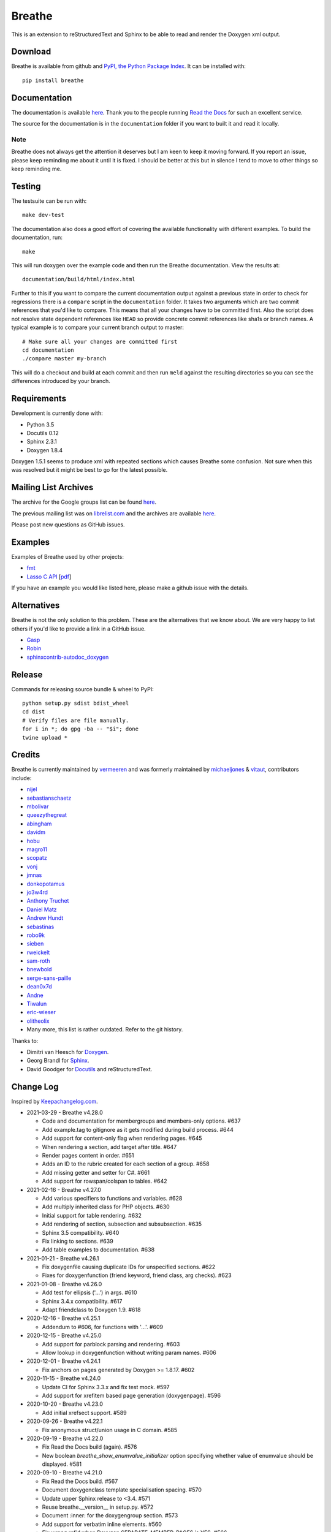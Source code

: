 Breathe
=======

.. image:: https://github.com/michaeljones/breathe/workflows/unit%20tests/badge.svg
    :target: https://github.com/michaeljones/breathe/actions?query=workflow%3A%22unit+tests%22

This is an extension to reStructuredText and Sphinx to be able to read and
render the Doxygen xml output.

Download
--------

Breathe is available from github and `PyPI, the Python Package Index
<http://pypi.python.org/pypi/breathe>`_. It can be installed with::

    pip install breathe

Documentation
-------------

The documentation is available `here <http://breathe.readthedocs.org/>`__. Thank
you to the people running `Read the Docs <http://readthedocs.org>`_ for such an
excellent service.

The source for the documentation is in the ``documentation`` folder if you want
to built it and read it locally.

Note
~~~~

Breathe does not always get the attention it deserves but I am keen to keep it
moving forward. If you report an issue, please keep reminding me about it until
it is fixed. I should be better at this but in silence I tend to move to other
things so keep reminding me.

Testing
-------

The testsuite can be run with::

    make dev-test

The documentation also does a good effort of covering the available
functionality with different examples. To build the documentation, run::

    make

This will run doxygen over the example code and then run the Breathe
documentation. View the results at::

    documentation/build/html/index.html

Further to this if you want to compare the current documentation output against
a previous state in order to check for regressions there is a ``compare`` script
in the ``documentation`` folder. It takes two arguments which are two commit
references that you'd like to compare. This means that all your changes have to
be committed first. Also the script does not resolve state dependent references
like ``HEAD`` so provide concrete commit references like sha1s or branch names.
A typical example is to compare your current branch output to master::

    # Make sure all your changes are committed first
    cd documentation
    ./compare master my-branch

This will do a checkout and build at each commit and then run ``meld`` against
the resulting directories so you can see the differences introduced by your
branch.

Requirements
------------

Development is currently done with:

- Python 3.5
- Docutils 0.12
- Sphinx 2.3.1
- Doxygen 1.8.4

Doxygen 1.5.1 seems to produce xml with repeated sections which causes Breathe
some confusion. Not sure when this was resolved but it might be best to go for
the latest possible.

Mailing List Archives
---------------------

The archive for the Google groups list can be found
`here <https://groups.google.com/forum/#!forum/sphinx-breathe>`__.

The previous mailing list was on `librelist.com <http://librelist.com>`__ and the
archives are available `here <http://librelist.com/browser/breathe/>`__.

Please post new questions as GitHub issues.

Examples
--------

Examples of Breathe used by other projects:

- `fmt <http://fmtlib.net/latest>`_
- `Lasso C API <http://lassoguide.com/api/lcapi-reference.html>`_
  [`pdf <http://lassoguide.com/LassoGuide9.2.pdf>`__]

If you have an example you would like listed here, please make a github issue
with the details.

Alternatives
------------

Breathe is not the only solution to this problem. These are the alternatives
that we know about. We are very happy to list others if you'd like to provide a
link in a GitHub issue.

- `Gasp <https://github.com/troelsfr/Gasp>`_
- `Robin <https://bitbucket.org/reima/robin>`_
- `sphinxcontrib-autodoc_doxygen <https://github.com/rmcgibbo/sphinxcontrib-autodoc_doxygen>`_

Release
-------

Commands for releasing source bundle & wheel to PyPI::

    python setup.py sdist bdist_wheel
    cd dist
    # Verify files are file manually.
    for i in *; do gpg -ba -- "$i"; done
    twine upload *

Credits
-------

Breathe is currently maintained by `vermeeren <https://github.com/vermeeren>`_
and was formerly maintained by `michaeljones <https://github.com/michaeljones>`_
& `vitaut <https://github.com/vitaut>`_, contributors include:

- `nijel <https://github.com/nijel>`_
- `sebastianschaetz <https://github.com/sebastianschaetz>`_
- `mbolivar <https://github.com/mbolivar>`_
- `queezythegreat <https://github.com/queezythegreat>`_
- `abingham <https://github.com/abingham>`_
- `davidm <https://github.com/davidm>`_
- `hobu <https://github.com/hobu>`_
- `magro11 <https://github.com/magro11>`_
- `scopatz <https://github.com/scopatz>`_
- `vonj <https://github.com/vonj>`_
- `jmnas <https://github.com/jmnas>`_
- `donkopotamus <https://github.com/donkopotamus>`_
- `jo3w4rd <https://github.com/jo3w4rd>`_
- `Anthony Truchet <https://github.com/AnthonyTruchet>`_
- `Daniel Matz <https://github.com/danielmatz>`_
- `Andrew Hundt <https://github.com/ahundt>`_
- `sebastinas <https://github.com/sebastinas>`_
- `robo9k <https://github.com/robo9k>`_
- `sieben <https://github.com/sieben>`_
- `rweickelt <https://github.com/rweickelt>`_
- `sam-roth <https://github.com/sam-roth>`_
- `bnewbold <https://github.com/bnewbold>`_
- `serge-sans-paille <https://github.com/serge-sans-paille>`_
- `dean0x7d <https://github.com/dean0x7d>`_
- `Andne <https://github.com/Andne>`_
- `Tiwalun <https://github.com/Tiwalun>`_
- `eric-wieser <https://github.com/eric-wieser>`_
- `olitheolix <https://github.com/olitheolix>`_
- Many more, this list is rather outdated. Refer to the git history.

Thanks to:

- Dimitri van Heesch for `Doxygen <http://www.stack.nl/~dimitri/doxygen/>`_.
- Georg Brandl for `Sphinx <http://sphinx-doc.org>`_.
- David Goodger for `Docutils <http://docutils.sourceforge.net/>`_ and reStructuredText.

Change Log
----------

Inspired by `Keepachangelog.com <http://keepachangelog.com/>`__.

- 2021-03-29 - Breathe v4.28.0

  - Code and documentation for membergroups and members-only options. #637
  - Add example.tag to gitignore as it gets modified during build process. #644
  - Add support for content-only flag when rendering pages. #645
  - When rendering a section, add target after title. #647
  - Render pages content in order. #651
  - Adds an ID to the rubric created for each section of a group. #658
  - Add missing getter and setter for C#. #661
  - Add support for rowspan/colspan to tables. #642

- 2021-02-16 - Breathe v4.27.0

  - Add various specifiers to functions and variables. #628
  - Add multiply inherited class for PHP objects. #630
  - Initial support for table rendering. #632
  - Add rendering of \section, \subsection and \subsubsection. #635
  - Sphinx 3.5 compatibility. #640
  - Fix linking to sections. #639
  - Add table examples to documentation. #638

- 2021-01-21 - Breathe v4.26.1

  - Fix doxygenfile causing duplicate IDs for unspecified sections. #622
  - Fixes for doxygenfunction (friend keyword, friend class, arg checks). #623

- 2021-01-08 - Breathe v4.26.0

  - Add test for ellipsis ('...') in args. #610
  - Sphinx 3.4.x compatibility. #617
  - Adapt friendclass to Doxygen 1.9. #618

- 2020-12-16 - Breathe v4.25.1

  - Addendum to #606, for functions with '...'. #609

- 2020-12-15 - Breathe v4.25.0

  - Add support for \parblock parsing and rendering. #603
  - Allow lookup in doxygenfunction without writing param names. #606

- 2020-12-01 - Breathe v4.24.1

  - Fix anchors on pages generated by Doxygen >= 1.8.17. #602

- 2020-11-15 - Breathe v4.24.0

  - Update CI for Sphinx 3.3.x and fix test mock. #597
  - Add support for xrefitem based page generation (doxygenpage). #596

- 2020-10-20 - Breathe v4.23.0

  - Add initial xrefsect support. #589

- 2020-09-26 - Breathe v4.22.1

  - Fix anonymous struct/union usage in C domain. #585

- 2020-09-19 - Breathe v4.22.0

  - Fix Read the Docs build (again). #576
  - New boolean `breathe_show_enumvalue_initializer` option specifying
    whether value of enumvalue should be displayed. #581

- 2020-09-10 - Breathe v4.21.0

  - Fix Read the Docs build. #567
  - Document doxygenclass template specialisation spacing. #570
  - Update upper Sphinx release to <3.4. #571
  - Reuse breathe.__version__ in setup.py. #572
  - Document :inner: for the doxygengroup section. #573
  - Add support for verbatim inline elements. #560
  - Fix wrong refid when Doxygen SEPARATE_MEMBER_PAGES is YES. #566

- 2020-08-19 - Breathe v4.20.0

  - Allow Sphinx 3.2. #561
  - Update CI scripts with new Sphinx versions. #552
  - Add support for C# using sphinx-csharp. #550
  - Doc, fix typo, :source: -> :project:. #551
  - Add support for innergroup. #556
  - Avoid duplicate doxygen targets when debug tracing. #563
  - Remove Travis badge from README file. #564

- 2020-06-17 - Breathe v4.19.2

  - Fix crash when visiting typedef. #547

- 2020-06-08 - Breathe v4.19.1

  - Mark package as compatible with Sphinx 3.1.

- 2020-06-07 - Breathe v4.19.0

  - Refactoring. #528
  - Make debug config variables available in conf.py. #533
  - Fix warning formatting for function lookup. #535
  - Correctly reverse nested namespaces in get_qualification. #540

- 2020-05-10 - Breathe v4.18.1

  - Fix friend class rendering and allow friend struct. #522
  - Add extern examples to doc and remove variable hack. #526
  - Render function candidates without using Sphinx directives. #524

- 2020-05-02 - Breathe v4.18.0

  - Support tiles in verbatim blocks. #517

- 2020-05-01 - Breathe v4.17.0

  - Scoped rendering, better integration with Sphinx, misc fixes. #512

- 2020-04-19 - Breathe v4.16.0

  - Strictly depend on Sphinx's minor version. #498
  - Simplifications and fixes, use more of modern Sphinx natively. #503
  - Add section option to the doxygen(auto)file directive. #501
  - Fix link generation when enum is inside a group (enum FQDN). #508
  - Fix creation of LaTeX math formulas. #506
  - Improve documentation for doxygen(auto)file section option. #509

- 2020-04-07 - Breathe v4.15.0

  - Add license file to distribution. #492
  - Update for Sphinx 3. #491

- 2020-04-07 - Breathe v4.14.2

  - Add GitHub actions. #474
  - Fixes to use Sphinx 2.4.4. #486
  - Add nose to python development requirements. #484.
  - Switch to pytest from nose. #487

- 2020-02-02 - Breathe v4.14.1

  - Use sphinx core instead of mathbase ext. #469
  - Fix test failure for Sphinx >= 2.2.2. #472
  - Update travis to Sphinx 2.3.1. #471

- 2019-11-26 - Breathe v4.14.0

  - Add events attribute to MockApp. #452
  - Add bit field support for C/C++. #454
  - Add alias and variable template support. #461

- 2019-08-01 - Breathe v4.13.1

  - Fix for template method pointer parameter issue. #449

- 2019-04-23 - Breathe v4.13.0.post0

  - Drop support for python 2, require Sphinx >= 2.0. #432

- 2019-04-21 - Breathe v4.13.0

  - Adapt to upcoming Sphinx 2.0. #411
  - Add support for rendering parameter direction information. #428

- 2019-03-15 - Breathe v4.12.0

  - Adapt to Sphinx 1.8. #410
  - Let Sphinx handle more things. #412
  - Use standard windows EOL for batch file. #417
  - Fix flake8 F632 warnings. #418
  - Update dep versions in readme, setup, requirements. #419
  - Add option to render function parameters after the description. #421
  - Remove spurious "typedef" in type declaration when using "using". #424

- 2018-12-11 - Breathe v4.11.1

  - Sphinxrenderer: handle typeless parameters gracefully. #404

- 2018-10-31 - Breathe v4.11.0

  - Fix typo in quickstart. #393
  - Add support for QtSignals. #401

- 2018-08-07 - Breathe v4.10.0

  - Explicitly use Sphinx 1.7.5 for CI and dev. #385
  - Print filename when printing ParserException. #390

- 2018-06-03 - Breathe v4.9.1

  - Don't append separator for paragraph type. #382

- 2018-06-01 - Breathe v4.9.0

  - Render newlines as separate paragraphs. #380

- 2018-05-26 - Breathe v4.8.0

  - Add quiet option to apidoc. #375
  - Add PHP domain. #351
  - Keep templates on adjacent lines. #300
  - Show reference qualification for methods. #332
  - Adapt tests/CI to newest Sphinx version. #377
  - More robust name regex in renderer. #370
  - Show base classes using Sphinx's cpp domain. #295
  - Fix domain detection when rendering groups. #365
  - Return parallel_{read,write}_safe true for Sphinx's -j. #376

- 2017-10-09 - Breathe v4.7.3

  - Support for enums in the cpp domain.
  - Handle case where compoundref does not have a refid value associated.

- 2017-08-15 - Breathe v4.7.2

  - Fix issue with packaging on Python 2.7 with wheels.

- 2017-08-13 - Breathe v4.7.1

  - Fixed bug regarding code snippets inside Doxygen comments.

- 2017-08-09 - Breathe v4.7.0

  - New `outtypes` option to prevent documenting namespace and files

  - New boolean `breathe_show_define_initializer` option specifying whether
    value of macros should be displayed.

  - New boolean `breathe_use_project_refids` option controlling whether the
    refids generated by breathe for doxygen elements contain the project name
    or not.

  - Fixed

    - Support for Sphinx 1.6

- 2017-02-25 - Breathe v4.6.0

  - Support for the Interface directive

  - Display the contents of defines

- 2017-02-12 - Breathe v4.5.0

  - Improve handling of c typedefs

  - Support new `desc_signature_line` node

  - Add `--project` flag to breathe-apidoc helper

  - Dropped testing for Python 3.3 and added 3.6

- 2016-11-13 - Breathe v4.4.0

  - Improve single line parameter documentation rendering

- 2016-11-05 - Breathe v4.3.1

  - Version bump package confusion with wheel release

- 2016-11-05 - Breathe v4.3.0

  - Rewritten rendering approach to use the visitor pattern

  - Dropped support for 2.6 & added testing for 3.5

  - Fixed

    - Issue with running breathe-apidoc for the first time.

    - Improved handling of qualifiers, eg. const & volatile.

    - Supports functions in structs

    - Supports auto-doxygen code path on Windows

- 2016-03-19 - Breathe v4.2.0

  - Added

    - Output links to a class' parents & children.

    - Support for Sphinx's `needs_extensions` config option.

    - breathe-apidoc script for generating ReStructuredText stub files with
      Breathe directives from doxygen xml files.

  - Fixed

    - Handling default values in parameter declarations

    - Output order not being reproducible due to iteration over Set.

    - Handling of multiple pointers and references

    - `SEVERE: Duplicate ID` warnings when using function overloads.

    - Use project name for link references when using default project. So we use
      the project name instead of 'project0'.

- 2015-08-27 - Breathe v4.1.0

  - Added

    - ``breathe_doxygen_config_options`` config variable which allows for adding
      more config lines to the doxygen file used for the auto-directives.

  - Fixed

    - Display of array & array reference parameters for functions.

    - Handling of links to classes with template arguments.

    - Handling of unnamed enums in C.

    - Naming of template parameter section.

    - Finding functions that are within groups.

    - Rendering of 'typename' and 'class' keywords for templates.

- 2015-04-02 - Breathe v4.0.0

  - Significant work on the code base with miminal reStructureText interface
    changes. To be documented.

- 2014-11-09 - Breathe v3.2.0

  - Nothing Added, Deprecated or Removed

  - Fixed

    - Changed docutils/Sphinx node usage to fix latex/pdf output.

    - When checking for path separators check for both ``/`` and ``\``
      regardless of the platform.

    - ``KeyError`` when using ``auto`` directives without specifying the
      ``:project:`` option even though the default project config setting was
      set.

    - Use of ``doxygenfunction`` no longer inappropriately triggers the
      duplicate target check and fails to output link targets.

    - Support for inline urls in the doxygen comments.

    - Support for array notation in function parameters.

    - Reduced intention by changing ``section-defs`` to use ``container`` &
      ``rubric`` nodes rather than ``desc`` nodes with signatures & content. Now
      headings like 'Public Functions' appear inline with their subject matter.

- 2014-09-07 - Breathe v3.1.0

  - Nothing Deprecated or Removed

  - Added

    - The ``doxygenclass`` directive can now reference template specialisations
      by specifying the specialisation in the argument name.

  - Fixed

    - Displaying function parameters for Qt slots output. Previously they were
      missing even though Qt Slots are essentially just functions.

    - Displaying headings from doxygen comments as emphasized text.

    - Crash when generating warning about being unable to find a define,
      variable, enum, typedef or union.

    - Only output the definition name for a function parameter if the declartion
      name is not available. Previously, where they were both available we were
      getting two names next to each other for no good reason.

- 2014-08-04 - Breathe v3.0.0

  - Improve output of const, volatile, virtual and pure-virtual keywords.

  - Fix css class output for HTML so that object types rather than names are
    output as the css classes. eg. 'function' instead of 'myFunction'.

  - Fix issue with Breathe getting confused over functions appearing in header
    and implementation files.

  - Improve matching for overloaded functions when using ``doxygenfunction``
    directive. Also, provide a list of potential matches when no match is found.

  - Improved ``:members:`` implementation to handle inner classes properly.

  - Updated ``doxygenstruct`` to share the ``doxygenclass`` implementation path
    which grants it the options from ``doxygenclass`` directive.

  - Added ``:outline:`` option support to ``doxygengroup`` &
    ``doxygennamespace`` directives.

  - Added ``doxygennamespace`` directive.

  - Added ``:undoc-members:`` option to ``doxygenclass`` & ``doxygengroup``
    directives.

  - **Breaking change**: Removed ``:sections:`` option for ``doxygenclass`` &
    ``doxygengroup`` directives and replaced it with ``:members:``,
    ``:protected-members:`` and ``:private-members:``, and changed
    ``breathe_default_sections`` config variable to ``breathe_default_members``.
    This is designed to more closely match the Sphinx autodoc functionality and
    interface.

- 2014-06-15 - Breathe v2.0.0

  - Add compare script for checking changes to documentation caused by changes
    in the implementation.

  - Switched to ``https`` reference for MathJax Javascript.

  - **Breaking change**: Change ``autodoxygen*`` directives to require
    explicitly declared source files in the ``conf.py`` rather than attempting
    to detect them from the directive arguments.

  - Switch documentation hosting to ReadTheDocs.org.

  - **Breaking change**: Switch to assuming all relative paths are relative to
    the directory holding the ``conf.py`` file. Previously, it would assume they
    were relative to the user's current working directory. This breaks projects
    which use separate build & source directories.

  - Add ``doxygenunion`` directive.

  - Add ``doxygengroup`` directive.

  - Add support for lists in the output. They were previously ignored.

  - Updated implementation to use the docutils nodes that Sphinx does where
    possible.

- Breathe v1.2.0

  - Change log not recorded.

